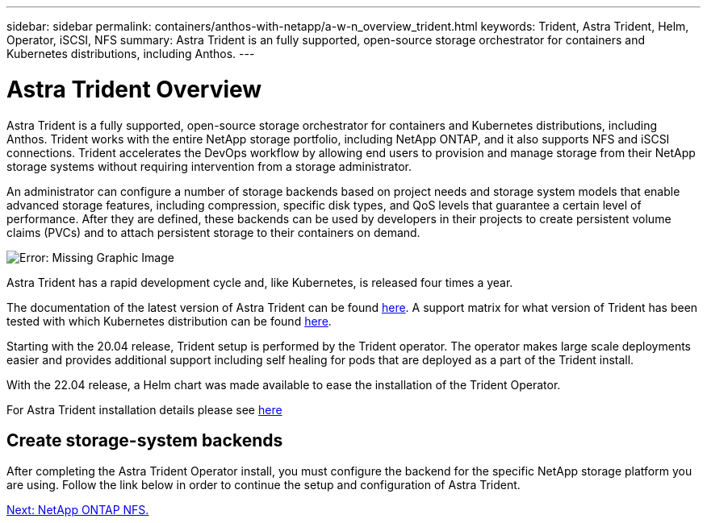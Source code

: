 ---
sidebar: sidebar
permalink: containers/anthos-with-netapp/a-w-n_overview_trident.html
keywords: Trident, Astra Trident, Helm, Operator, iSCSI, NFS
summary: Astra Trident is an fully supported, open-source storage orchestrator for containers and Kubernetes distributions, including Anthos.
---

= Astra Trident Overview
:hardbreaks:
:nofooter:
:icons: font
:linkattrs:
:imagesdir: ./../../media/

//
// This file was created with NDAC Version 0.9 (June 4, 2020)
//
// 2020-06-25 14:31:33.563897
//

Astra Trident is a fully supported, open-source storage orchestrator for containers and Kubernetes distributions, including Anthos. Trident works with the entire NetApp storage portfolio, including NetApp ONTAP, and it also supports NFS and iSCSI connections. Trident accelerates the DevOps workflow by allowing end users to provision and manage storage from their NetApp storage systems without requiring intervention from a storage administrator.

An administrator can configure a number of storage backends based on project needs and storage system models that enable advanced storage features, including compression, specific disk types, and QoS levels that guarantee a certain level of performance. After they are defined, these backends can be used by developers in their projects to create persistent volume claims (PVCs) and to attach persistent storage to their containers on demand.

image:a-w-n_astra_trident.png[Error: Missing Graphic Image]

Astra Trident has a rapid development cycle and, like Kubernetes, is released four times a year.

The documentation of the latest version of Astra Trident can be found https://docs.netapp.com/us-en/trident/index.html[here]. A support matrix for what version of Trident has been tested with which Kubernetes distribution can be found https://docs.netapp.com/us-en/trident/trident-get-started/requirements.html#supported-frontends-orchestrators[here].

Starting with the 20.04 release, Trident setup is performed by the Trident operator. The operator makes large scale deployments easier and provides additional support including self healing for pods that are deployed as a part of the Trident install.

With the 22.04 release, a Helm chart was made available to ease the installation of the Trident Operator.

For Astra Trident installation details please see https://docs.netapp.com/us-en/trident/trident-get-started/kubernetes-deploy.html[here]


== Create storage-system backends

After completing the Astra Trident Operator install, you must configure the backend for the specific NetApp storage platform you are using. Follow the link below in order to continue the setup and configuration of Astra Trident.

link:a-w-n_trident_ontap_nfs.html[Next: NetApp ONTAP NFS.]
